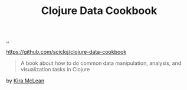:PROPERTIES:
:ID: 93748cdc-a42a-4d68-9094-51e610cb526f
:END:
#+TITLE: Clojure Data Cookbook

[[file:..][..]]

https://github.com/scicloj/clojure-data-cookbook

#+begin_quote
A book about how to do common data manipulation, analysis, and visualization tasks in Clojure
#+end_quote

by [[id:0d83ed00-e292-49ea-8c75-1c0b85084f43][Kira McLean]]
